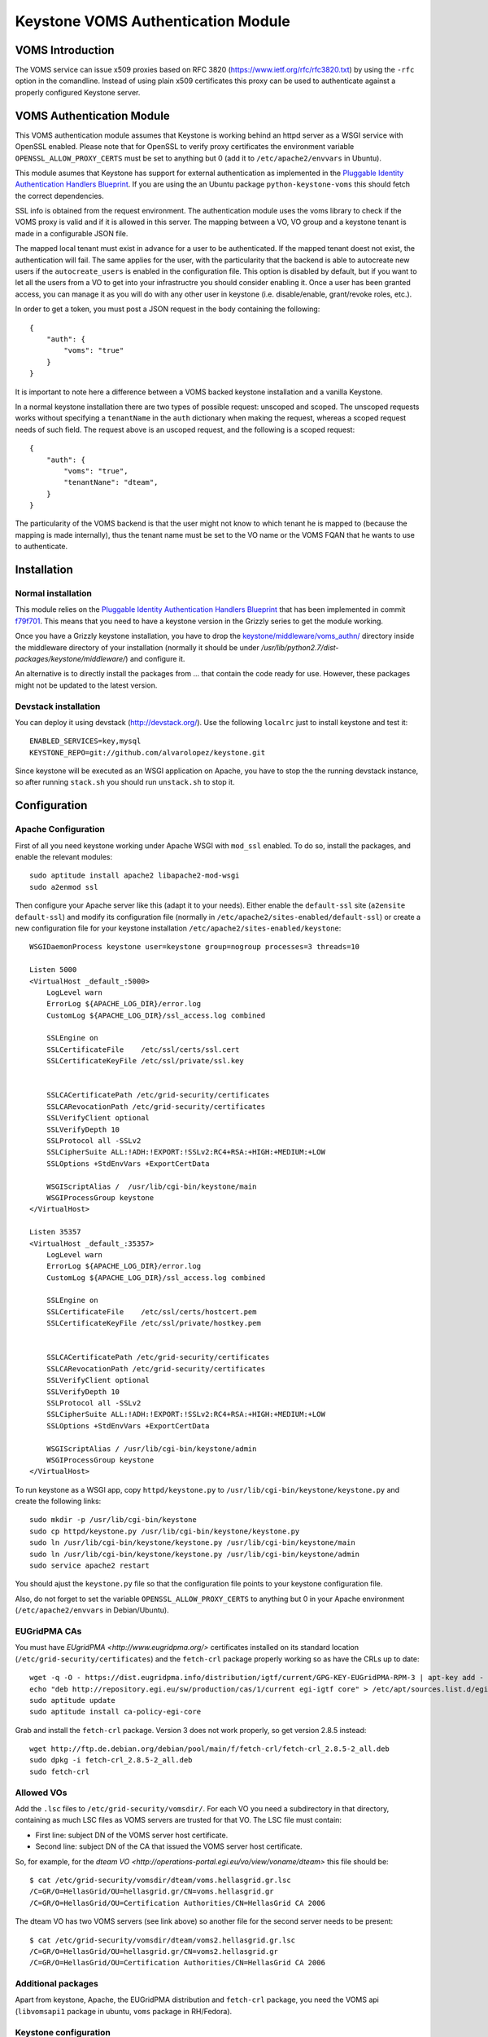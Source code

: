 ===================================
Keystone VOMS Authentication Module
===================================

VOMS Introduction
=================

The VOMS service can issue x509 proxies based on RFC 3820
(https://www.ietf.org/rfc/rfc3820.txt) by using the ``-rfc`` option in
the comandline. Instead of using plain x509 certificates this proxy can
be used to authenticate against a properly configured Keystone server.

VOMS Authentication Module
==========================

This VOMS authentication module assumes that Keystone is working behind
an httpd server as a WSGI service with OpenSSL enabled. Please note that
for OpenSSL to verify proxy certificates the environment variable
``OPENSSL_ALLOW_PROXY_CERTS`` must be set to anything but 0 (add it to
``/etc/apache2/envvars`` in Ubuntu).

This module asumes that Keystone has support for external authentication
as implemented in the `Pluggable Identity Authentication Handlers Blueprint`_. 
If you are using the an Ubuntu package ``python-keystone-voms`` this should
fetch the correct dependencies.

.. _Pluggable Identity Authentication Handlers Blueprint: https://blueprints.launchpad.net/keystone/+spec/pluggable-identity-authentication-handlers

SSL info is obtained from the request environment. The authentication module
uses the voms library to check if the VOMS proxy is valid and if it is allowed
in this server. The mapping between a VO, VO group and a keystone tenant is
made in a configurable JSON file.

The mapped local tenant must exist in advance for a user to be authenticated.
If the mapped tenant doest not exist, the authentication will fail. The same
applies for the user, with the particularity that the backend is able to
autocreate new users if the ``autocreate_users`` is enabled in the
configuration file. This option is disabled by default, but if you want to
let all the users from a VO to get into your infrastructre you should consider
enabling it. Once a user has been granted access, you can manage it as you will
do with any other user in keystone (i.e. disable/enable, grant/revoke roles,
etc.).

In order to get a token, you must post a JSON request in the body containing
the following::

    {
        "auth": {
            "voms": "true"
        }
    }

It is important to note here a difference between a VOMS backed keystone
installation and a vanilla Keystone.

In a normal keystone installation there are two types of possible request:
unscoped and scoped. The unscoped requests works without specifying a
``tenantName`` in the ``auth`` dictionary when making the request, whereas
a scoped request needs of such field. The request above is an uscoped request,
and the following is a scoped request::
    
    {
        "auth": {
            "voms": "true",
            "tenantNane": "dteam",
        }
    }

The particularity of the VOMS backend is that the user might not know to
which tenant he is mapped to (because the mapping is made internally), thus
the tenant name must be set to the VO name or the VOMS FQAN that he wants to
use to authenticate.

Installation
============

Normal installation
-------------------

This module relies on the `Pluggable Identity Authentication Handlers
Blueprint`_ that has been implemented in commit `f79f701`_. This means that
you need to have a keystone version in the Grizzly series to get the module
working.

.. _f79f701: https://github.com/openstack/keystone/commit/f79f701782fa583380138e1fba702fb00bcac52e

Once you have a Grizzly keystone installation, you have to drop the
`keystone/middleware/voms_authn/`_  directory inside the middleware
directory of your installation (normally it should be under 
`/usr/lib/python2.7/dist-packages/keystone/middleware/`) and configure it.

.. _keystone/middleware/voms_authn/: https://github.com/alvarolopez/keystone/tree/voms/authn_as_middleware/keystone/middleware/voms_authn

An alternative is to directly install the packages from ... that contain 
the code ready for use. However, these packages might not be updated to
the latest version.

Devstack installation
---------------------

You can deploy it using devstack (http://devstack.org/). Use the following
``localrc`` just to install keystone and test it::

    ENABLED_SERVICES=key,mysql
    KEYSTONE_REPO=git://github.com/alvarolopez/keystone.git

Since keystone will be executed as an WSGI application on Apache, you have to
stop the the running devstack instance, so after running ``stack.sh`` you 
should run ``unstack.sh`` to stop it.

Configuration
=============

Apache Configuration
--------------------

First of all you need keystone working under Apache WSGI with ``mod_ssl``
enabled. To do so, install the packages, and enable the relevant modules::

    sudo aptitude install apache2 libapache2-mod-wsgi
    sudo a2enmod ssl

Then configure your Apache server like this (adapt it to your needs). Either
enable the ``default-ssl`` site (``a2ensite default-ssl``) and modify its
configuration file (normally in ``/etc/apache2/sites-enabled/default-ssl``) or
create a new configuration file for your keystone installation
``/etc/apache2/sites-enabled/keystone``::

    WSGIDaemonProcess keystone user=keystone group=nogroup processes=3 threads=10

    Listen 5000
    <VirtualHost _default_:5000>
        LogLevel warn
        ErrorLog ${APACHE_LOG_DIR}/error.log
        CustomLog ${APACHE_LOG_DIR}/ssl_access.log combined

        SSLEngine on
        SSLCertificateFile    /etc/ssl/certs/ssl.cert
        SSLCertificateKeyFile /etc/ssl/private/ssl.key


        SSLCACertificatePath /etc/grid-security/certificates
        SSLCARevocationPath /etc/grid-security/certificates
        SSLVerifyClient optional
        SSLVerifyDepth 10
        SSLProtocol all -SSLv2
        SSLCipherSuite ALL:!ADH:!EXPORT:!SSLv2:RC4+RSA:+HIGH:+MEDIUM:+LOW
        SSLOptions +StdEnvVars +ExportCertData

        WSGIScriptAlias /  /usr/lib/cgi-bin/keystone/main
        WSGIProcessGroup keystone
    </VirtualHost>

    Listen 35357
    <VirtualHost _default_:35357>
        LogLevel warn
        ErrorLog ${APACHE_LOG_DIR}/error.log
        CustomLog ${APACHE_LOG_DIR}/ssl_access.log combined
    
        SSLEngine on
        SSLCertificateFile    /etc/ssl/certs/hostcert.pem
        SSLCertificateKeyFile /etc/ssl/private/hostkey.pem
    
    
        SSLCACertificatePath /etc/grid-security/certificates
        SSLCARevocationPath /etc/grid-security/certificates
        SSLVerifyClient optional
        SSLVerifyDepth 10
        SSLProtocol all -SSLv2
        SSLCipherSuite ALL:!ADH:!EXPORT:!SSLv2:RC4+RSA:+HIGH:+MEDIUM:+LOW
        SSLOptions +StdEnvVars +ExportCertData
    
        WSGIScriptAlias / /usr/lib/cgi-bin/keystone/admin
        WSGIProcessGroup keystone
    </VirtualHost>


To run keystone as a WSGI app, copy ``httpd/keystone.py`` to
``/usr/lib/cgi-bin/keystone/keystone.py`` and create the following links::

    sudo mkdir -p /usr/lib/cgi-bin/keystone
    sudo cp httpd/keystone.py /usr/lib/cgi-bin/keystone/keystone.py
    sudo ln /usr/lib/cgi-bin/keystone/keystone.py /usr/lib/cgi-bin/keystone/main
    sudo ln /usr/lib/cgi-bin/keystone/keystone.py /usr/lib/cgi-bin/keystone/admin
    sudo service apache2 restart

You should ajust the ``keystone.py`` file so that the configuration file
points to your keystone configuration file.

Also, do not forget to set the variable ``OPENSSL_ALLOW_PROXY_CERTS`` to
anything but 0 in your Apache environment (``/etc/apache2/envvars`` in
Debian/Ubuntu).

EUGridPMA CAs
-------------

You must have `EUgridPMA <http://www.eugridpma.org/>` certificates installed
on its standard location (``/etc/grid-security/certificates``) and the 
``fetch-crl`` package properly working so as have the CRLs up to date::

    wget -q -O - https://dist.eugridpma.info/distribution/igtf/current/GPG-KEY-EUGridPMA-RPM-3 | apt-key add - 
    echo "deb http://repository.egi.eu/sw/production/cas/1/current egi-igtf core" > /etc/apt/sources.list.d/egi-cas.list
    sudo aptitude update
    sudo aptitude install ca-policy-egi-core

Grab and install the ``fetch-crl`` package. Version 3 does not work properly,
so get version 2.8.5 instead::

    wget http://ftp.de.debian.org/debian/pool/main/f/fetch-crl/fetch-crl_2.8.5-2_all.deb
    sudo dpkg -i fetch-crl_2.8.5-2_all.deb
    sudo fetch-crl

Allowed VOs
-----------

Add the ``.lsc`` files to ``/etc/grid-security/vomsdir/``. For each VO you need
a subdirectory in that directory, containing as much LSC files as VOMS servers
are trusted for that VO. The LSC file must contain:

* First line: subject DN of the VOMS server host certificate.
* Second line: subject DN of the CA that issued the VOMS server host certificate.

So, for example, for the `dteam VO <http://operations-portal.egi.eu/vo/view/voname/dteam>`
this file should be::

    $ cat /etc/grid-security/vomsdir/dteam/voms.hellasgrid.gr.lsc
    /C=GR/O=HellasGrid/OU=hellasgrid.gr/CN=voms.hellasgrid.gr
    /C=GR/O=HellasGrid/OU=Certification Authorities/CN=HellasGrid CA 2006

The dteam VO has two VOMS servers (see link above) so another file for the
second server needs to be present::

    $ cat /etc/grid-security/vomsdir/dteam/voms2.hellasgrid.gr.lsc
    /C=GR/O=HellasGrid/OU=hellasgrid.gr/CN=voms2.hellasgrid.gr
    /C=GR/O=HellasGrid/OU=Certification Authorities/CN=HellasGrid CA 2006


Additional packages
-----------------

Apart from keystone, Apache, the EUGridPMA distribution and ``fetch-crl``
package, you need the VOMS api (``libvomsapi1`` package in ubuntu, ``voms``
package in RH/Fedora).

Keystone configuration
----------------------

Authentication module
~~~~~~~~~~~~~~~~~~~~~

The authentication module is a WSGI middleware that performs the authentication
and passes the authenticated user down to keystone. In order to use it, you must
have a middlware filter declared and added to the keystone pipeline (after the
``json_body`` filter). Check that your ``/etc/keystone/keystone.conf`` looks
like::

    [filter:vomsauthn]
    paste.filter_factory = keystone.middleware.voms_authn:VomsAuthNMiddleware.factory

    [pipeline:public_api]
    pipeline = stats_monitoring url_normalize token_auth admin_token_auth xml_body json_body vomsauthn debug ec2_extension user_crud_extension public_service

voms options
~~~~~~~~~~~~

There are several new options in ``/etc/keystone/keystone.conf`` that are used
to configure the VOMS identity behaviour. The default values should be OK for
most installations. These are under the ``[voms]`` section::

    [voms]
    vomsdir_path = /etc/grid-security/vomsdir
    ca_path = /etc/grid-security/certificates
    voms_policy = /etc/keystone/voms.json
    vomsapi_lib = libvomsapi.so.1
    autocreate_users = False

* ``vomsdir_path``: Path storing the ``.lsc`` files.
* ``ca_path``: Path where the CAs and CRLs are stored.
* ``voms_policy``: JSON file containing the VO/tenant/role mapping.
* ``vomsapi_lib``: Path to the voms library to use.
* ``vomsapi_lib``: Whether a user should be autocreated if it does not exist.
* ``autocreate_users``: Whether we must create the users for the trusted VOs on the fly.

Token driver
~~~~~~~~~~~~

You have to use the SQL backend for the tokens, so as to make it possible to
share them between the diferent WSGI processes. Edit the keystone configuration
file ``/etc/keystone/keystone.conf`` and modify the ``[token]`` section as
follows::

  [token]
  driver = keystone.token.backends.sql.Token

voms.json
~~~~~~~~~

The VO and VO group mapping to the local tenants is made in the JSON
file ``/etc/keystone/voms.json``. It is based on the VO name and VOMS
proxy fqan::

  {
      "voname": {
          "tenant": "local_tenant"
      }
  }

For example for the dteam VO, it could be configured as::

  {
      "dteam": {
          "tenant": "dteam"
      },
      "/dteam/NGI_IBERGRID": {
          "tenant": "dteam_ibergrid"
      }
  }

If there are no matching FQANS but there is a VO name definition, the user will
authenticate, therefore, a user making the following request::

    {
        "auth": {
            "voms": "true",
            "tenantNane": "/dteam/NGI_IBERGRID",
        }
    }
        
against the following configuration::

    {
        "dteam": {
            "tenant": "dteam"
        }
    }

will be sucessfully authenticated, because no FQAN matched, but the VO did.

Catalog
~~~~~~~

Your have to adjust your keystone catalog so that the identity backend points
to to the correct url. Assuming that you are using template catalog, edit the
``/etc/keystone/default_catalog.templates``::

  catalog.RegionOne.identity.publicURL = https://<your_ks_host>/main/v2.0
  catalog.RegionOne.identity.adminURL = https://<your_ks_host>/admin/v2.0
  catalog.RegionOne.identity.internalURL = https://<your_ks_host>/main/v2.0
  catalog.RegionOne.identity.name = Identity Service

If you are using any other backend, you should adjust it manually.

Test it!
========

Once you have everything configured you can test it requesting a token using
a valid VOMS proxy::

  $ voms-proxy-init -voms <VOMS> -rfc
  $ curl --insecure --cert $X509_USER_PROXY  -d \
   '{"auth":{"voms": "true"}}' -H "Content-type: \
    application/json" https://<keystone_host>/main/v2.0/tokens

Troubleshooting
===============

Apache complains about issuer of certificate
--------------------------------------------

You get something like::

  Certificate Verification: Error (20): unable to get local issuer certificate

You probably missed to set the ``OPENSSL_ALLOW_PROXY_CERTS`` variable on the
Apache environment

Error 14: Signature error
-------------------------

You have to check double check that the ``vomsdir_path`` and ``ca_path``
configuration options (that default to ``/etc/grid-security/vomsdir`` and
``/etc/grid-security/certificates`` respectively) point to the correct path.
Also ensure that the ``.lsc`` files have the right contents. and that the CLRs
are up to date.
